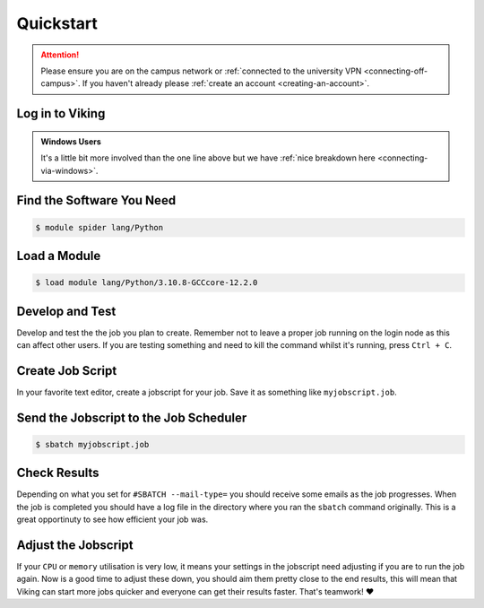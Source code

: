 Quickstart
==========

.. attention::
    Please ensure you are on the campus network or :ref:`connected to the university VPN <connecting-off-campus>`. If you haven't already please :ref:`create an account <creating-an-account>`.


Log in to Viking
----------------

.. code-block:: console
    :caption: from a Linux / MacOS terminal

    $ ssh viking.york.ac.uk

.. admonition:: Windows Users

    It's a little bit more involved than the one line above but we have :ref:`nice breakdown here <connecting-via-windows>`.


Find the Software You Need
--------------------------

.. code-block:: console

    $ module spider lang/Python


Load a Module
--------------

.. code-block:: console

    $ load module lang/Python/3.10.8-GCCcore-12.2.0


Develop and Test
----------------

Develop and test the the job you plan to create. Remember not to leave a proper job running on the login node as this can affect other users. If you are testing something and need to kill the command whilst it's running, press ``Ctrl + C``.


Create Job Script
-----------------

In your favorite text editor, create a jobscript for your job. Save it as something like ``myjobscript.job``.

.. code-block:: bash
    :caption: this is just a basic template
    :linenos:

    {SHEBANG}
    #SBATCH --job-name=my_job               # Job name
    #SBATCH --ntasks=10                     # Number of MPI tasks to request
    #SBATCH --cpus-per-task=1               # Number of CPU cores per MPI task
    #SBATCH --mem=16G                       # Total memory to request
    #SBATCH --time=0-00:15:00               # Time limit (DD-HH:MM:SS)
    #SBATCH --account=dept-proj-year        # Project account to use
    #SBATCH --mail-type=END,FAIL            # Mail events (NONE, BEGIN, END, FAIL, ALL)
    #SBATCH --mail-user=abc123@york.ac.uk   # Where to send mail
    #SBATCH --output=%x-%j.log              # Standard output log
    #SBATCH --error=%x-%j.err               # Standard error log

    # Purge any previously loaded modules #
    module purge

    # Load modules #
    module load lang/Python/3.10.8-GCCcore-12.2.0

    # Commands to run #
    echo My working directory is: `pwd`
    echo Running job on host:
    echo -e '\t'`hostname` at `date`'\n'

    python -c 'print ("Hello, world!")'

    echo '\n'Job completed at `date`


Send the Jobscript to the Job Scheduler
---------------------------------------

.. code-block:: console

    $ sbatch myjobscript.job


Check Results
--------------

Depending on what you set for ``#SBATCH --mail-type=`` you should receive some emails as the job progresses. When the job is completed you should have a log file in the directory where you ran the ``sbatch`` command originally. This is a great opportinuty to see how efficient your job was.


Adjust the Jobscript
--------------------

If your ``CPU`` or ``memory`` utilisation is very low, it means your settings in the jobscript need adjusting if you are to run the job again. Now is a good time to adjust these down, you should aim them pretty close to the end results, this will mean that Viking can start more jobs quicker and everyone can get their results faster. That's teamwork! ❤️
